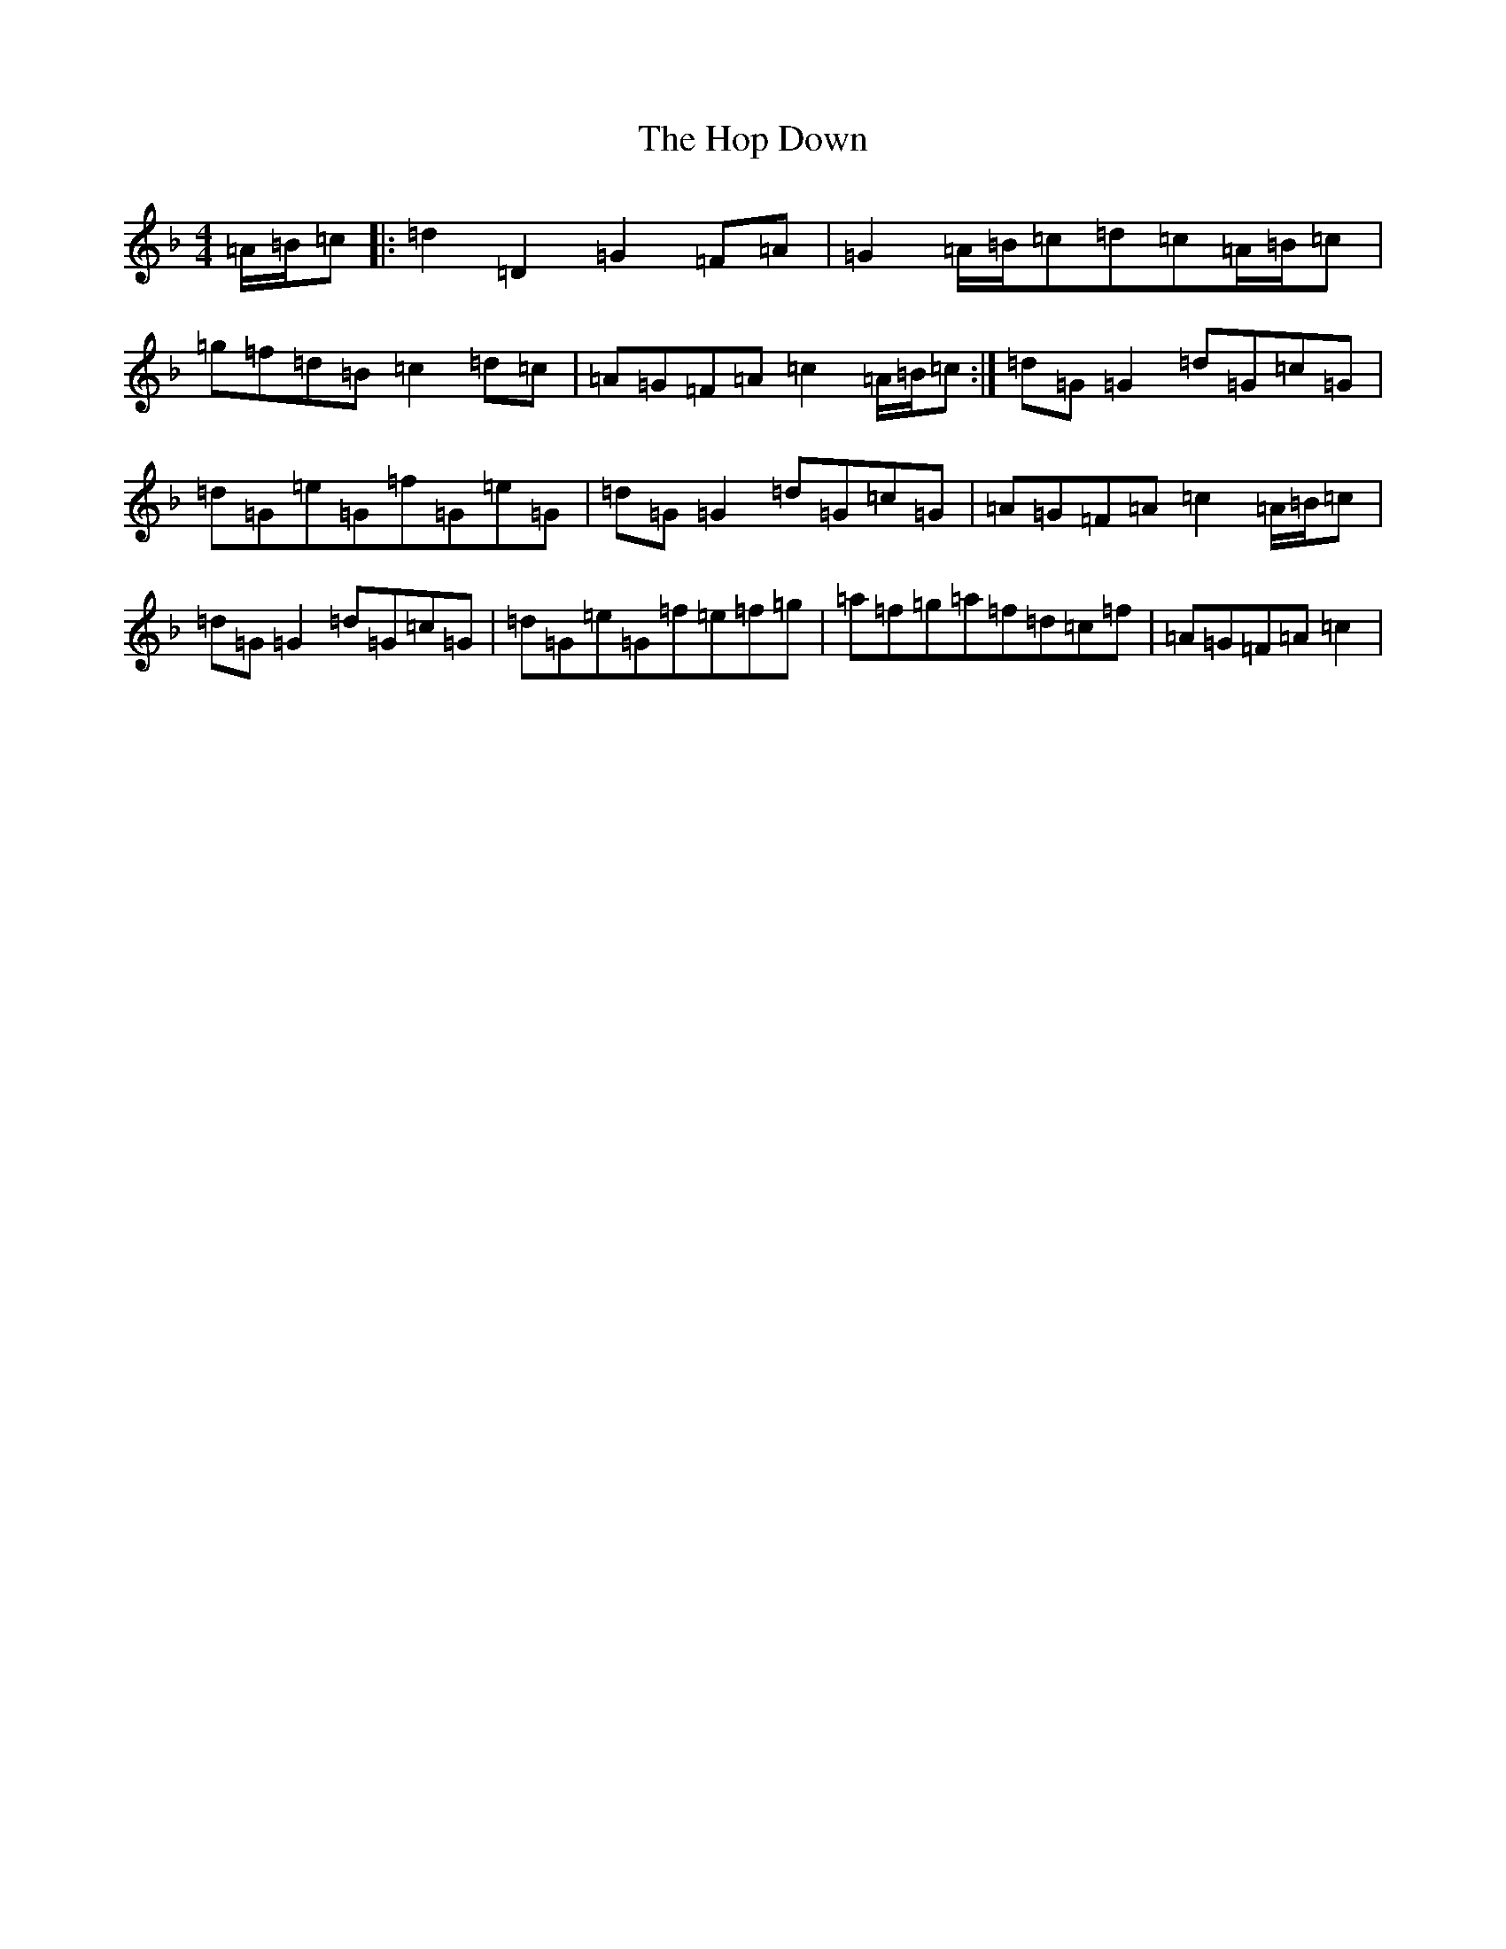 X: 9307
T: Hop Down, The
S: https://thesession.org/tunes/2747#setting2747
Z: A Mixolydian
R: reel
M:4/4
L:1/8
K: C Mixolydian
=A/2=B/2=c|:=d2=D2=G2=F=A|=G2=A/2=B/2=c=d=c=A/2=B/2=c|=g=f=d=B=c2=d=c|=A=G=F=A=c2=A/2=B/2=c:|=d=G=G2=d=G=c=G|=d=G=e=G=f=G=e=G|=d=G=G2=d=G=c=G|=A=G=F=A=c2=A/2=B/2=c|=d=G=G2=d=G=c=G|=d=G=e=G=f=e=f=g|=a=f=g=a=f=d=c=f|=A=G=F=A=c2|